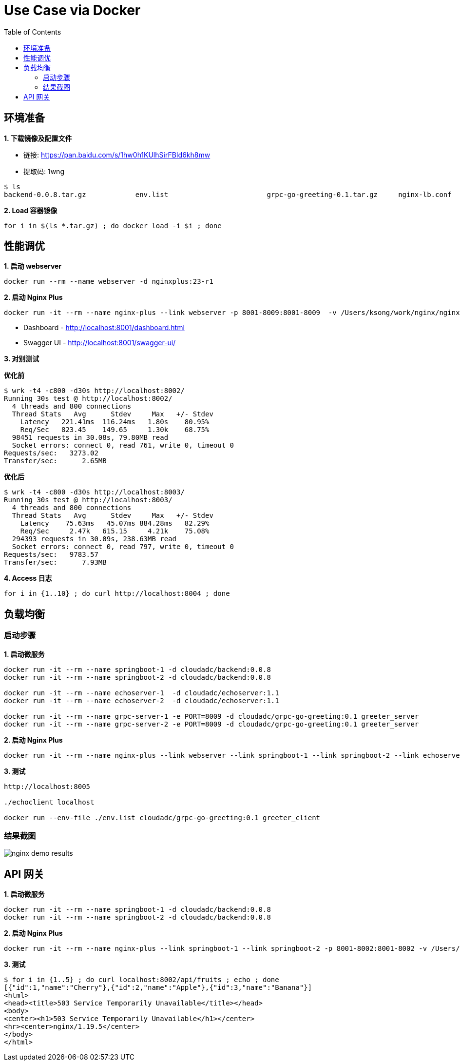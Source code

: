 = Use Case via Docker
:toc: manual

== 环境准备

*1. 下载镜像及配置文件*

* 链接: https://pan.baidu.com/s/1hw0h1KUlhSirFBId6kh8mw 
* 提取码: 1wng

[source, bash]
----
$ ls
backend-0.0.8.tar.gz		env.list			grpc-go-greeting-0.1.tar.gz	nginx-lb.conf			nginx-perf.conf			nginxplus-23-r1.tar.gz
----

[source, bash]
.*2. Load 容器镜像*
----
for i in $(ls *.tar.gz) ; do docker load -i $i ; done
----

== 性能调优

[source, bash]
.*1. 启动 webserver*
----
docker run --rm --name webserver -d nginxplus:23-r1
----

[source, bash]
.*2. 启动 Nginx Plus*
----
docker run -it --rm --name nginx-plus --link webserver -p 8001-8009:8001-8009  -v /Users/ksong/work/nginx/nginx-perf.conf:/etc/nginx/nginx.conf:ro nginxplus:23-r1
----

* Dashboard - http://localhost:8001/dashboard.html 
* Swagger UI - http://localhost:8001/swagger-ui/

*3. 对别测试*

[source, bash]
.*优化前*
----
$ wrk -t4 -c800 -d30s http://localhost:8002/
Running 30s test @ http://localhost:8002/
  4 threads and 800 connections
  Thread Stats   Avg      Stdev     Max   +/- Stdev
    Latency   221.41ms  116.24ms   1.80s    80.95%
    Req/Sec   823.45    149.65     1.30k    68.75%
  98451 requests in 30.08s, 79.80MB read
  Socket errors: connect 0, read 761, write 0, timeout 0
Requests/sec:   3273.02
Transfer/sec:      2.65MB
----

[source, bash]
.*优化后* 
----
$ wrk -t4 -c800 -d30s http://localhost:8003/
Running 30s test @ http://localhost:8003/
  4 threads and 800 connections
  Thread Stats   Avg      Stdev     Max   +/- Stdev
    Latency    75.63ms   45.07ms 884.28ms   82.29%
    Req/Sec     2.47k   615.15     4.21k    75.08%
  294393 requests in 30.09s, 238.63MB read
  Socket errors: connect 0, read 797, write 0, timeout 0
Requests/sec:   9783.57
Transfer/sec:      7.93MB
----

[source, bash]
.*4. Access 日志* 
----
for i in {1..10} ; do curl http://localhost:8004 ; done
----

== 负载均衡

=== 启动步骤

[source, bash]
.*1. 启动微服务*
----
docker run -it --rm --name springboot-1 -d cloudadc/backend:0.0.8
docker run -it --rm --name springboot-2 -d cloudadc/backend:0.0.8

docker run -it --rm --name echoserver-1  -d cloudadc/echoserver:1.1
docker run -it --rm --name echoserver-2  -d cloudadc/echoserver:1.1

docker run -it --rm --name grpc-server-1 -e PORT=8009 -d cloudadc/grpc-go-greeting:0.1 greeter_server
docker run -it --rm --name grpc-server-2 -e PORT=8009 -d cloudadc/grpc-go-greeting:0.1 greeter_server
----

[source, bash]
.*2. 启动 Nginx Plus*
----
docker run -it --rm --name nginx-plus --link webserver --link springboot-1 --link springboot-2 --link echoserver-1 --link echoserver-2 --link grpc-server-1 --link grpc-server-2 -p 8001-8005:8001-8005 -p 8877:8877  -p 8009:8009 -v /Users/ksong/work/nginx/nginx-lb.conf:/etc/nginx/nginx.conf:ro nginxplus:23-r1
----

[source, bash]
.*3. 测试*
----
http://localhost:8005

./echoclient localhost

docker run --env-file ./env.list cloudadc/grpc-go-greeting:0.1 greeter_client
----

=== 结果截图

image:img/nginx-demo-results.png[]

== API 网关

[source, bash]
.*1. 启动微服务*
----
docker run -it --rm --name springboot-1 -d cloudadc/backend:0.0.8
docker run -it --rm --name springboot-2 -d cloudadc/backend:0.0.8
----

[source, bash]
.*2. 启动 Nginx Plus*
----
docker run -it --rm --name nginx-plus --link springboot-1 --link springboot-2 -p 8001-8002:8001-8002 -v /Users/ksong/work/nginx/nginx-req-limit.conf:/etc/nginx/nginx.conf:ro nginxplus:23-r1
----

[source, bash]
.*3. 测试*
----
$ for i in {1..5} ; do curl localhost:8002/api/fruits ; echo ; done
[{"id":1,"name":"Cherry"},{"id":2,"name":"Apple"},{"id":3,"name":"Banana"}]
<html>
<head><title>503 Service Temporarily Unavailable</title></head>
<body>
<center><h1>503 Service Temporarily Unavailable</h1></center>
<hr><center>nginx/1.19.5</center>
</body>
</html>
----
